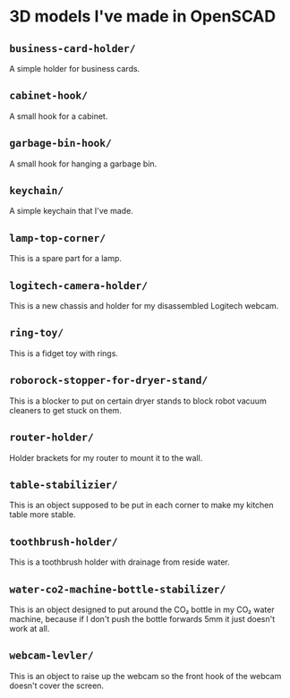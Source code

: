 * 3D models I've made in OpenSCAD
** =business-card-holder/=
A simple holder for business cards.

** =cabinet-hook/=
A small hook for a cabinet.

** =garbage-bin-hook/=
A small hook for hanging a garbage bin.

** =keychain/=
A simple keychain that I've made.

** =lamp-top-corner/=
This is a spare part for a lamp.

** =logitech-camera-holder/=
This is a new chassis and holder for my disassembled Logitech webcam.

** =ring-toy/=
This is a fidget toy with rings.

** =roborock-stopper-for-dryer-stand/=
This is a blocker to put on certain dryer stands to block robot vacuum
cleaners to get stuck on them.

** =router-holder/=
Holder brackets for my router to mount it to the wall.

** =table-stabilizier/=
This is an object supposed to be put in each corner to make my kitchen table
more stable.

** =toothbrush-holder/=
This is a toothbrush holder with drainage from reside water.

** =water-co2-machine-bottle-stabilizer/=
This is an object designed to put around the CO₂ bottle in my CO₂ water
machine, because if I don't push the bottle forwards 5mm it just doesn't work
at all.

** =webcam-levler/=
This is an object to raise up the webcam so the front hook of the webcam
doesn't cover the screen.
